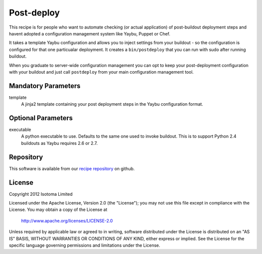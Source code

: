 Post-deploy
===========

This recipe is for people who want to automate checking (or actual application)
of post-buildout deployment steps and havent adopted a configuration management
system like Yaybu, Puppet or Chef.

It takes a template Yaybu configuration and allows you to inject settings from
your buildout - so the configuration is configured for that one particualar
deployment. It creates a ``bin/postdeploy`` that you can run with sudo after
running buildout.

When you graduate to server-wide configuration management you can opt to keep
your post-deployment configuration with your buildout and just call
``postdeploy`` from your main configuration management tool.


Mandatory Parameters
--------------------

template
    A jinja2 template containing your post deployment steps in the Yaybu
    configuration format.


Optional Parameters
-------------------

executable
    A python executable to use. Defaults to the same one used to invoke
    buildout. This is to support Python 2.4 buildouts as Yaybu requires 2.6 or
    2.7.


Repository
----------

This software is available from our `recipe repository`_ on github.

.. _`recipe repository`: http://github.com/isotoma/isotoma.recipe.deploy


License
-------

Copyright 2012 Isotoma Limited

Licensed under the Apache License, Version 2.0 (the "License");
you may not use this file except in compliance with the License.
You may obtain a copy of the License at

  http://www.apache.org/licenses/LICENSE-2.0

Unless required by applicable law or agreed to in writing, software
distributed under the License is distributed on an "AS IS" BASIS,
WITHOUT WARRANTIES OR CONDITIONS OF ANY KIND, either express or implied.
See the License for the specific language governing permissions and
limitations under the License.


